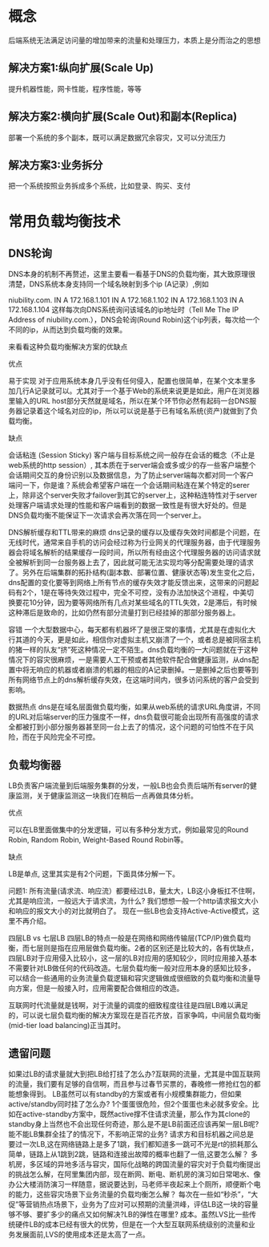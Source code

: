 * 概念
  后端系统无法满足访问量的增加带来的流量和处理压力，本质上是分而治之的思想
** 解决方案1:纵向扩展(Scale Up)
   提升机器性能，网卡性能，程序性能，等等
** 解决方案2:横向扩展(Scale Out)和副本(Replica)
   部署一个系统的多个副本，既可以满足数据冗余容灾，又可以分流压力
** 解决方案3:业务拆分
   把一个系统按照业务拆成多个系统，比如登录、购买、支付
* 常用负载均衡技术
** DNS轮询
DNS本身的机制不再赘述，这里主要看一看基于DNS的负载均衡，其大致原理很清楚，DNS系统本身支持同一个域名映射到多个ip (A记录）,例如

niubility.com.      IN     A    172.168.1.101
                    IN     A    172.168.1.102
                    IN     A    172.168.1.103
                    IN     A    172.168.1.104
这样每次向DNS系统询问该域名的ip地址时（Tell Me The IP Address of niubility.com.），DNS会轮询(Round Robin)这个ip列表，每次给一个不同的ip，从而达到负载均衡的效果。

来看看这种负载均衡解决方案的优缺点

优点

易于实现
对于应用系统本身几乎没有任何侵入，配置也很简单，在某个文本里多加几行A记录就可以。尤其对于一个基于Web的系统来说更是如此，用户在浏览器里输入的URL host部分天然就是域名，所以在某个环节你必然有起码一台DNS服务器记录着这个域名对应的ip，所以可以说是基于已有域名系统(资产)就做到了负载均衡。

缺点

会话粘连 (Session Sticky)
客户端与目标系统之间一般存在会话的概念（不止是web系统的http session）, 其本质在于server端会或多或少的存一些客户端整个会话期间交互的身份识别以及数据信息，为了防止server端每次都对同一个客户端问一下，你是谁？系统会希望客户端在一个会话期间粘连在某个特定的serer上，除非这个server失败才failover到其它的server上，这种粘连特性对于server处理客户端请求处理的性能和客户端看到的数据一致性是有很大好处的。但是DNS负载均衡不能保证下一次请求会再次落在同一个server上。

DNS解析缓存和TTL带来的麻烦
dns记录的缓存以及缓存失效时间都是个问题，在无线时代，通常来自手机的访问会经过称为行业网关的代理服务器，由于代理服务器会将域名解析的结果缓存一段时间，所以所有经由这个代理服务器的访问请求就全被解析到同一台服务器上去了，因此就可能无法实现均等分配需要处理的请求了。另外在后端集群的拓扑结构(副本数、部署位置、健康状态等)发生变化之后，dns配置的变化要等到网络上所有节点的缓存失效才能反馈出来，这带来的问题起码有2个，1是在等待失效过程中，完全不可控，没有办法加快这个进程，中美切换要花10分钟，因为要等网络所有几点对某些域名的TTL失效，2是滞后，有时候这种滞后是致命的，比如仍然有部分流量打到已经挂掉的那部分服务器上。

容错
一个大型数据中心，每天都有机器坏了是很正常的事情，尤其是在虚拟化大行其道的今天，更是如此，相信你对虚拟主机又崩溃了一个，或者总是被同宿主机的猪一样的队友“挤”死这种情况一定不陌生。dns负载均衡的一大问题就在于这种情况下的容灾很麻烦，一是需要人工干预或者其他软件配合做健康监测，从dns配置中将无响应的机器或者崩溃的机器的相应的A记录删掉。一是删掉之后也要等到所有网络节点上的dns解析缓存失效，在这端时间内，很多访问系统的客户会受到影响。

数据热点
dns是在域名层面做负载均衡，如果从web系统的请求URL角度讲，不同的URL对后端server的压力强度不一样，dns负载很可能会出现所有高强度的请求全都被打到小部分服务器甚至同一台上去了的情况，这个问题的可怕性不在于风险，而在于风险完全不可控。

** 负载均衡器
LB负责客户端流量到后端服务集群的分发，一般LB也会负责后端所有server的健康监测，关于健康监测这一块我们在稍后一点再做具体分析。

优点

可以在LB里面做集中的分发逻辑，可以有多种分发方式，例如最常见的Round Robin, Random Robin, Weight-Based Round Robin等。

缺点

LB是单点, 这里其实是有2个问题，下面具体分解一下。

问题1: 所有流量(请求流、响应流）都要经过LB，量太大，LB这小身板扛不住啊，尤其是响应流，一般远大于请求流，为什么? 我们想想一般一个http请求报文大小和响应的报文大小的对比就明白了。
现在一些LB也会支持Active-Active模式，这里不再介绍。

四层LB vs 七层LB
四层LB的特点一般是在网络和网络传输层(TCP/IP)做负载均衡，而七层则是指在应用层做负载均衡。2者的区别还是比较大的，各有优缺点，四层LB对于应用侵入比较小，这一层的LB对应用的感知较少，同时应用接入基本不需要针对LB做任何的代码改造。七层负载均衡一般对应用本身的感知比较多，可以结合一些通用的业务流量负载逻辑和容灾逻辑做成很细致的负载均衡和流量导向方案，但是一般接入时，应用需要配合做相应的改造。

互联网时代流量就是钱啊，对于流量的调度的细致程度往往是四层LB难以满足的，可以说七层负载均衡的解决方案现在是百花齐放，百家争鸣，中间层负载均衡(mid-tier load balancing)正当其时。
** 遗留问题
如果过LB的请求量就大到把LB给打挂了怎么办?互联网的流量，尤其是中国互联网的流量，我们要有足够的自信啊，而且参与过春节买票的，春晚修一修抢红包的都能想象得到。
LB虽然可以有standby的方案或者有小规模集群能力，但如果active/standby同时挂了怎么办? 1个蛋蛋很危险，但2个蛋蛋也未必就多安全。比如在active-standby方案中，既然active撑不住请求流量，那么作为其clone的standby身上当然也不会出现任何奇迹，那么是不是LB前面还应该再架一层LB呢?能不能LB集群全挂了的情况下，不影响正常的业务?
请求方和目标机器之间总是要过一次LB,这在网络链路上是多了1跳，我们都知道多一跳可不光是rt的损耗那么简单，链路上从1跳到2跳，链路和连接出故障的概率也翻了一倍,这要怎么解？
多机房，多区域的异地多活与容灾，国际化战略的跨国流量的容灾对于负载均衡提出的挑战怎么解，在阿里集团内部，现在断网、断电、断机房的演习如日常喝水、像办公大楼消防演习一样随意，据说要达到，马老师半夜起来上个厕所，顺便断个电的能力，这些容灾场景下业务流量的负载均衡怎么解？
每次在一些如“秒杀”，“大促”等营销热点场景下，业务为了应对可以预期的流量洪峰，评估LB这一块的容量够不够、要扩多少的痛点又如何解决?LB的弹性在哪里?
成本。虽然LVS比一些传统硬件LB的成本已经有很大的优势，但是在一个大型互联网系统级别的流量和业务发展面前,LVS的使用成本还是太高了一点。
